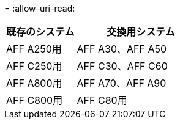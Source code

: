 = 
:allow-uri-read: 


[cols="35,65"]
|===
| 既存のシステム | 交換用システム 


| AFF A250用 | AFF A30、AFF A50 


| AFF C250用 | AFF C30、AFF C60 


| AFF A800用 | AFF A70、AFF A90 


| AFF C800用 | AFF C80用 
|===